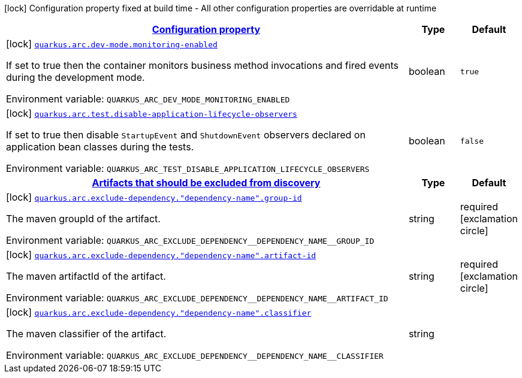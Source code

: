 
:summaryTableId: quarkus-arc-general-config-items
[.configuration-legend]
icon:lock[title=Fixed at build time] Configuration property fixed at build time - All other configuration properties are overridable at runtime
[.configuration-reference, cols="80,.^10,.^10"]
|===

h|[[quarkus-arc-general-config-items_configuration]]link:#quarkus-arc-general-config-items_configuration[Configuration property]

h|Type
h|Default

a|icon:lock[title=Fixed at build time] [[quarkus-arc-general-config-items_quarkus.arc.dev-mode.monitoring-enabled]]`link:#quarkus-arc-general-config-items_quarkus.arc.dev-mode.monitoring-enabled[quarkus.arc.dev-mode.monitoring-enabled]`

[.description]
--
If set to true then the container monitors business method invocations and fired events during the development mode.

ifdef::add-copy-button-to-env-var[]
Environment variable: env_var_with_copy_button:+++QUARKUS_ARC_DEV_MODE_MONITORING_ENABLED+++[]
endif::add-copy-button-to-env-var[]
ifndef::add-copy-button-to-env-var[]
Environment variable: `+++QUARKUS_ARC_DEV_MODE_MONITORING_ENABLED+++`
endif::add-copy-button-to-env-var[]
--|boolean 
|`true`


a|icon:lock[title=Fixed at build time] [[quarkus-arc-general-config-items_quarkus.arc.test.disable-application-lifecycle-observers]]`link:#quarkus-arc-general-config-items_quarkus.arc.test.disable-application-lifecycle-observers[quarkus.arc.test.disable-application-lifecycle-observers]`

[.description]
--
If set to true then disable `StartupEvent` and `ShutdownEvent` observers declared on application bean classes during the tests.

ifdef::add-copy-button-to-env-var[]
Environment variable: env_var_with_copy_button:+++QUARKUS_ARC_TEST_DISABLE_APPLICATION_LIFECYCLE_OBSERVERS+++[]
endif::add-copy-button-to-env-var[]
ifndef::add-copy-button-to-env-var[]
Environment variable: `+++QUARKUS_ARC_TEST_DISABLE_APPLICATION_LIFECYCLE_OBSERVERS+++`
endif::add-copy-button-to-env-var[]
--|boolean 
|`false`


h|[[quarkus-arc-general-config-items_quarkus.arc.exclude-dependency-artifacts-that-should-be-excluded-from-discovery]]link:#quarkus-arc-general-config-items_quarkus.arc.exclude-dependency-artifacts-that-should-be-excluded-from-discovery[Artifacts that should be excluded from discovery]

h|Type
h|Default

a|icon:lock[title=Fixed at build time] [[quarkus-arc-general-config-items_quarkus.arc.exclude-dependency.-dependency-name-.group-id]]`link:#quarkus-arc-general-config-items_quarkus.arc.exclude-dependency.-dependency-name-.group-id[quarkus.arc.exclude-dependency."dependency-name".group-id]`

[.description]
--
The maven groupId of the artifact.

ifdef::add-copy-button-to-env-var[]
Environment variable: env_var_with_copy_button:+++QUARKUS_ARC_EXCLUDE_DEPENDENCY__DEPENDENCY_NAME__GROUP_ID+++[]
endif::add-copy-button-to-env-var[]
ifndef::add-copy-button-to-env-var[]
Environment variable: `+++QUARKUS_ARC_EXCLUDE_DEPENDENCY__DEPENDENCY_NAME__GROUP_ID+++`
endif::add-copy-button-to-env-var[]
--|string 
|required icon:exclamation-circle[title=Configuration property is required]


a|icon:lock[title=Fixed at build time] [[quarkus-arc-general-config-items_quarkus.arc.exclude-dependency.-dependency-name-.artifact-id]]`link:#quarkus-arc-general-config-items_quarkus.arc.exclude-dependency.-dependency-name-.artifact-id[quarkus.arc.exclude-dependency."dependency-name".artifact-id]`

[.description]
--
The maven artifactId of the artifact.

ifdef::add-copy-button-to-env-var[]
Environment variable: env_var_with_copy_button:+++QUARKUS_ARC_EXCLUDE_DEPENDENCY__DEPENDENCY_NAME__ARTIFACT_ID+++[]
endif::add-copy-button-to-env-var[]
ifndef::add-copy-button-to-env-var[]
Environment variable: `+++QUARKUS_ARC_EXCLUDE_DEPENDENCY__DEPENDENCY_NAME__ARTIFACT_ID+++`
endif::add-copy-button-to-env-var[]
--|string 
|required icon:exclamation-circle[title=Configuration property is required]


a|icon:lock[title=Fixed at build time] [[quarkus-arc-general-config-items_quarkus.arc.exclude-dependency.-dependency-name-.classifier]]`link:#quarkus-arc-general-config-items_quarkus.arc.exclude-dependency.-dependency-name-.classifier[quarkus.arc.exclude-dependency."dependency-name".classifier]`

[.description]
--
The maven classifier of the artifact.

ifdef::add-copy-button-to-env-var[]
Environment variable: env_var_with_copy_button:+++QUARKUS_ARC_EXCLUDE_DEPENDENCY__DEPENDENCY_NAME__CLASSIFIER+++[]
endif::add-copy-button-to-env-var[]
ifndef::add-copy-button-to-env-var[]
Environment variable: `+++QUARKUS_ARC_EXCLUDE_DEPENDENCY__DEPENDENCY_NAME__CLASSIFIER+++`
endif::add-copy-button-to-env-var[]
--|string 
|

|===